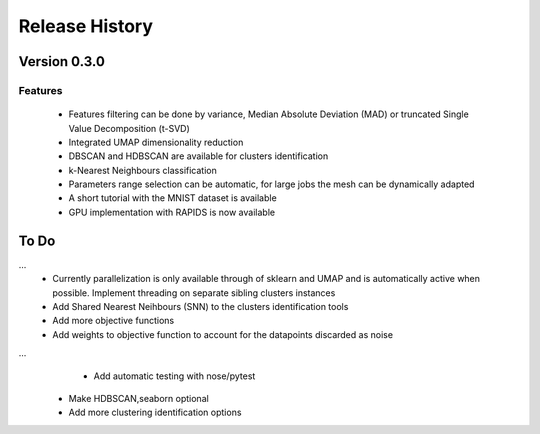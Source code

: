 
===============
Release History
===============

Version 0.3.0
==============

Features
--------

   - Features filtering can be done by variance, Median Absolute
     Deviation (MAD) or truncated Single Value Decomposition (t-SVD)
   - Integrated UMAP dimensionality reduction
   - DBSCAN and HDBSCAN are available for clusters identification
   - k-Nearest Neighbours classification
   - Parameters range selection can be automatic, for large jobs
     the mesh can be dynamically adapted 
   - A short tutorial with the MNIST dataset is available
 
   - GPU implementation with RAPIDS is now available

To Do 
=====
...
   - Currently parallelization is only available through 
     of sklearn and UMAP and is automatically active when possible. 
     Implement threading on separate sibling clusters instances
   
   - Add Shared Nearest Neihbours (SNN) to the clusters identification tools
   - Add more objective functions
   - Add weights to objective function to account for the datapoints discarded as noise
...   
    - Add automatic testing with nose/pytest
   
   - Make HDBSCAN,seaborn optional
   - Add more clustering identification options

